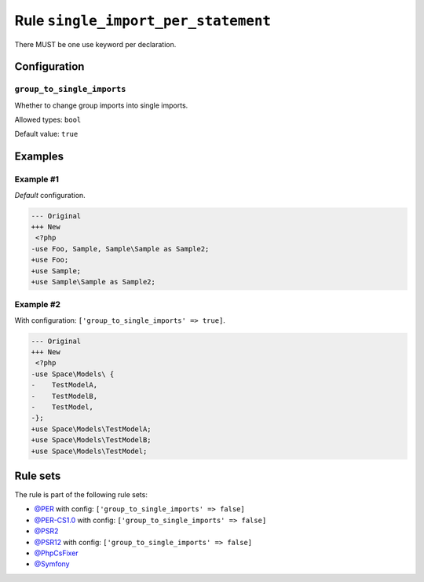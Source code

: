 ====================================
Rule ``single_import_per_statement``
====================================

There MUST be one use keyword per declaration.

Configuration
-------------

``group_to_single_imports``
~~~~~~~~~~~~~~~~~~~~~~~~~~~

Whether to change group imports into single imports.

Allowed types: ``bool``

Default value: ``true``

Examples
--------

Example #1
~~~~~~~~~~

*Default* configuration.

.. code-block:: diff

   --- Original
   +++ New
    <?php
   -use Foo, Sample, Sample\Sample as Sample2;
   +use Foo;
   +use Sample;
   +use Sample\Sample as Sample2;

Example #2
~~~~~~~~~~

With configuration: ``['group_to_single_imports' => true]``.

.. code-block:: diff

   --- Original
   +++ New
    <?php
   -use Space\Models\ {
   -    TestModelA,
   -    TestModelB,
   -    TestModel,
   -};
   +use Space\Models\TestModelA;
   +use Space\Models\TestModelB;
   +use Space\Models\TestModel;

Rule sets
---------

The rule is part of the following rule sets:

- `@PER <./../../ruleSets/PER.rst>`_ with config:
  ``['group_to_single_imports' => false]``
- `@PER-CS1.0 <./../../ruleSets/PER-CS1.0.rst>`_ with config:
  ``['group_to_single_imports' => false]``
- `@PSR2 <./../../ruleSets/PSR2.rst>`_
- `@PSR12 <./../../ruleSets/PSR12.rst>`_ with config:
  ``['group_to_single_imports' => false]``
- `@PhpCsFixer <./../../ruleSets/PhpCsFixer.rst>`_
- `@Symfony <./../../ruleSets/Symfony.rst>`_

